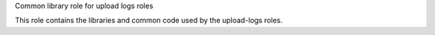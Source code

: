 Common library role for upload logs roles

This role contains the libraries and common code used by the
upload-logs roles.
